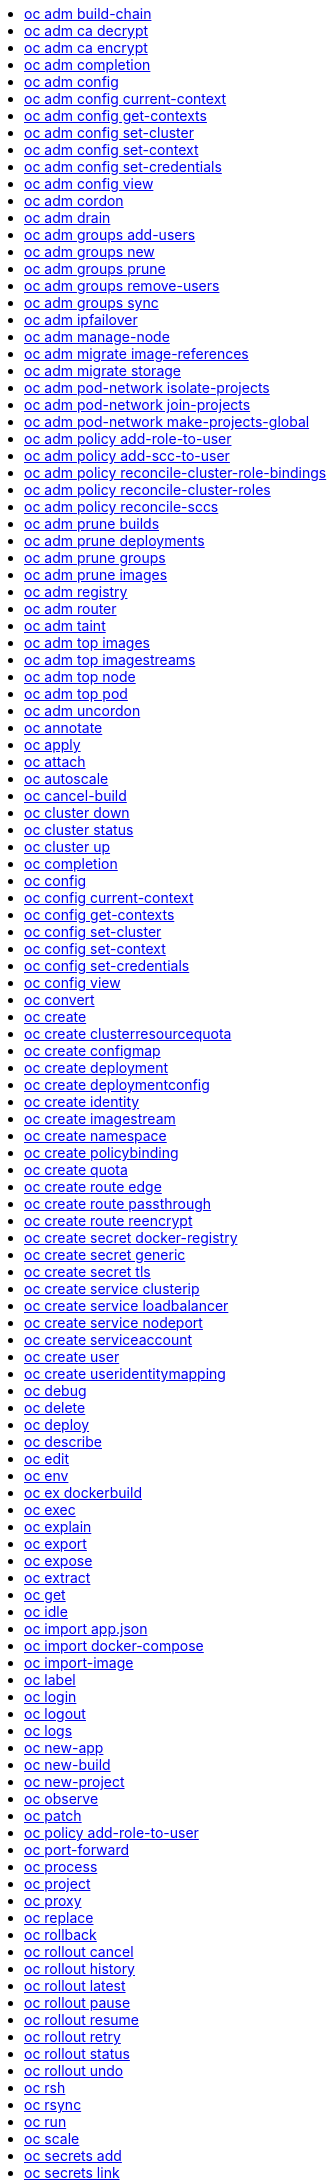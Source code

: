 :toc: macro
:toc-title:

toc::[]


== oc adm build-chain
Output the inputs and dependencies of your builds

====

[options="nowrap"]
----
  # Build the dependency tree for the 'latest' tag in <image-stream>
  oc adm build-chain <image-stream>
  
  # Build the dependency tree for 'v2' tag in dot format and visualize it via the dot utility
  oc adm build-chain <image-stream>:v2 -o dot | dot -T svg -o deps.svg
  
  # Build the dependency tree across all namespaces for the specified image stream tag found in 'test' namespace
  oc adm build-chain <image-stream> -n test --all
----
====


== oc adm ca decrypt
Decrypt data encrypted with "oc adm ca encrypt"

====

[options="nowrap"]
----
  # Decrypt an encrypted file to a cleartext file:
  oc adm ca decrypt --key=secret.key --in=secret.encrypted --out=secret.decrypted
  
  # Decrypt from stdin to stdout:
  oc adm ca decrypt --key=secret.key < secret2.encrypted > secret2.decrypted
----
====


== oc adm ca encrypt
Encrypt data with AES-256-CBC encryption

====

[options="nowrap"]
----
  # Encrypt the content of secret.txt with a generated key:
  oc adm ca encrypt --genkey=secret.key --in=secret.txt --out=secret.encrypted
  
  # Encrypt the content of secret2.txt with an existing key:
  oc adm ca encrypt --key=secret.key < secret2.txt > secret2.encrypted
----
====


== oc adm completion
Output shell completion code for the given shell (bash or zsh)

====

[options="nowrap"]
----
  # Generate the oc adm completion code for bash
  oc adm completion bash > bash_completion.sh
  source bash_completion.sh
  
  # The above example depends on the bash-completion framework.
  # It must be sourced before sourcing the openshift cli completion,
  # i.e. on the Mac:
  
  brew install bash-completion
  source $(brew --prefix)/etc/bash_completion
  oc adm completion bash > bash_completion.sh
  source bash_completion.sh
  
  # In zsh*, the following will load openshift cli zsh completion:
  source <(oc adm completion zsh)
  
  * zsh completions are only supported in versions of zsh >= 5.2
----
====


== oc adm config
Change configuration files for the client

====

[options="nowrap"]
----
  # Change the config context to use
  oc adm config use-context my-context
  
  # Set the value of a config preference
  oc adm config set preferences.some true
----
====


== oc adm config current-context
Displays the current-context

====

[options="nowrap"]
----
  # Display the current-context
  oc adm config current-context
----
====


== oc adm config get-contexts
Describe one or many contexts

====

[options="nowrap"]
----
  # List all the contexts in your kubeconfig file
  oc adm config get-contexts
  
  # Describe one context in your kubeconfig file.
  oc adm config get-contexts my-context
----
====


== oc adm config set-cluster
Sets a cluster entry in kubeconfig

====

[options="nowrap"]
----
  # Set only the server field on the e2e cluster entry without touching other values.
  oc adm config set-cluster e2e --server=https://1.2.3.4
  
  # Embed certificate authority data for the e2e cluster entry
  oc adm config set-cluster e2e --certificate-authority=~/.kube/e2e/kubernetes.ca.crt
  
  # Disable cert checking for the dev cluster entry
  oc adm config set-cluster e2e --insecure-skip-tls-verify=true
----
====


== oc adm config set-context
Sets a context entry in kubeconfig

====

[options="nowrap"]
----
  # Set the user field on the gce context entry without touching other values
  oc adm config set-context gce --user=cluster-admin
----
====


== oc adm config set-credentials
Sets a user entry in kubeconfig

====

[options="nowrap"]
----
  # Set only the "client-key" field on the "cluster-admin"
  # entry, without touching other values:
  oc adm config set-credentials cluster-admin --client-key=~/.kube/admin.key
  
  # Set basic auth for the "cluster-admin" entry
  oc adm config set-credentials cluster-admin --username=admin --password=uXFGweU9l35qcif
  
  # Embed client certificate data in the "cluster-admin" entry
  oc adm config set-credentials cluster-admin --client-certificate=~/.kube/admin.crt --embed-certs=true
  
  # Enable the Google Compute Platform auth provider for the "cluster-admin" entry
  oc adm config set-credentials cluster-admin --auth-provider=gcp
  
  # Enable the OpenID Connect auth provider for the "cluster-admin" entry with additional args
  oc adm config set-credentials cluster-admin --auth-provider=oidc --auth-provider-arg=client-id=foo --auth-provider-arg=client-secret=bar
  
  # Remove the "client-secret" config value for the OpenID Connect auth provider for the "cluster-admin" entry
  oc adm config set-credentials cluster-admin --auth-provider=oidc --auth-provider-arg=client-secret-
----
====


== oc adm config view
Display merged kubeconfig settings or a specified kubeconfig file

====

[options="nowrap"]
----
  # Show Merged kubeconfig settings.
  oc adm config view
  
  # Get the password for the e2e user
  oc adm config view -o jsonpath='{.users[?(@.name == "e2e")].user.password}'
----
====


== oc adm cordon
Mark node as unschedulable

====

[options="nowrap"]
----
  # Mark node "foo" as unschedulable.
  oc adm cordon foo
----
====


== oc adm drain
Drain node in preparation for maintenance

====

[options="nowrap"]
----
  # Drain node "foo", even if there are pods not managed by a ReplicationController, ReplicaSet, Job, or DaemonSet on it.
  $ oc adm drain foo --force
  
  # As above, but abort if there are pods not managed by a ReplicationController, ReplicaSet, Job, or DaemonSet, and use a grace period of 15 minutes.
  $ oc adm drain foo --grace-period=900
----
====


== oc adm groups add-users
Add users to a group

====

[options="nowrap"]
----
  # Add user1 and user2 to my-group
  oc adm groups add-users my-group user1 user2
----
====


== oc adm groups new
Create a new group

====

[options="nowrap"]
----
  # Add a group with no users
  oc adm groups new my-group
  
  # Add a group with two users
  oc adm groups new my-group user1 user2
  
  # Add a group with one user and shorter output
  oc adm groups new my-group user1 -o name
----
====


== oc adm groups prune
Prune OpenShift groups referencing missing records on an external provider.

====

[options="nowrap"]
----
  # Prune all orphaned groups
  oc adm groups prune --sync-config=/path/to/ldap-sync-config.yaml --confirm
  
  # Prune all orphaned groups except the ones from the blacklist file
  oc adm groups prune --blacklist=/path/to/blacklist.txt --sync-config=/path/to/ldap-sync-config.yaml --confirm
  
  # Prune all orphaned groups from a list of specific groups specified in a whitelist file
  oc adm groups prune --whitelist=/path/to/whitelist.txt --sync-config=/path/to/ldap-sync-config.yaml --confirm
  
  # Prune all orphaned groups from a list of specific groups specified in a whitelist
  oc adm groups prune groups/group_name groups/other_name --sync-config=/path/to/ldap-sync-config.yaml --confirm
----
====


== oc adm groups remove-users
Remove users from a group

====

[options="nowrap"]
----
  # Remove user1 and user2 from my-group
  oc adm groups remove-users my-group user1 user2
----
====


== oc adm groups sync
Sync OpenShift groups with records from an external provider.

====

[options="nowrap"]
----
  # Sync all groups from an LDAP server
  oc adm groups sync --sync-config=/path/to/ldap-sync-config.yaml --confirm
  
  # Sync all groups except the ones from the blacklist file from an LDAP server
  oc adm groups sync --blacklist=/path/to/blacklist.txt --sync-config=/path/to/ldap-sync-config.yaml --confirm
  
  # Sync specific groups specified in a whitelist file with an LDAP server
  oc adm groups sync --whitelist=/path/to/whitelist.txt --sync-config=/path/to/sync-config.yaml --confirm
  
  # Sync all OpenShift Groups that have been synced previously with an LDAP server
  oc adm groups sync --type=openshift --sync-config=/path/to/ldap-sync-config.yaml --confirm
  
  # Sync specific OpenShift Groups if they have been synced previously with an LDAP server
  oc adm groups sync groups/group1 groups/group2 groups/group3 --sync-config=/path/to/sync-config.yaml --confirm
----
====


== oc adm ipfailover
Install an IP failover group to a set of nodes

====

[options="nowrap"]
----
  # Check the default IP failover configuration ("ipfailover"):
  oc adm ipfailover
  
  # See what the IP failover configuration would look like if it is created:
  oc adm ipfailover -o json
  
  # Create an IP failover configuration if it does not already exist:
  oc adm ipfailover ipf --virtual-ips="10.1.1.1-4" --create
  
  # Create an IP failover configuration on a selection of nodes labeled
  # "router=us-west-ha" (on 4 nodes with 7 virtual IPs monitoring a service
  # listening on port 80, such as the router process).
  oc adm ipfailover ipfailover --selector="router=us-west-ha" --virtual-ips="1.2.3.4,10.1.1.100-104,5.6.7.8" --watch-port=80 --replicas=4 --create
  
  # Use a different IP failover config image and see the configuration:
  oc adm ipfailover ipf-alt --selector="hagroup=us-west-ha" --virtual-ips="1.2.3.4" -o yaml --images=myrepo/myipfailover:mytag
----
====


== oc adm manage-node
Manage nodes - list pods, evacuate, or mark ready

====

[options="nowrap"]
----
  # Block accepting any pods on given nodes
  oc adm manage-node <mynode> --schedulable=false
  
  # Mark selected nodes as schedulable
  oc adm manage-node --selector="<env=dev>" --schedulable=true
  
  # Migrate selected pods
  oc adm manage-node <mynode> --evacuate --pod-selector="<service=myapp>"
  
  # Migrate selected pods, use a grace period of 60 seconds
  oc adm manage-node <mynode> --evacuate --grace-period=60 --pod-selector="<service=myapp>"
  
  # Migrate selected pods not backed by replication controller
  oc adm manage-node <mynode> --evacuate --force --pod-selector="<service=myapp>"
  
  # Show pods that will be migrated
  oc adm manage-node <mynode> --evacuate --dry-run --pod-selector="<service=myapp>"
  
  # List all pods on given nodes
  oc adm manage-node <mynode1> <mynode2> --list-pods
----
====


== oc adm migrate image-references
Update embedded Docker image references

====

[options="nowrap"]
----
  # Perform a dry-run of migrating all "docker.io" references to "myregistry.com"
  oc adm migrate image-references docker.io/*=myregistry.com/*
  
  # To actually perform the migration, the confirm flag must be appended
  oc adm migrate image-references docker.io/*=myregistry.com/* --confirm
  
  # To see more details of what will be migrated, use the loglevel and output flags
  oc adm migrate image-references docker.io/*=myregistry.com/* --loglevel=2 -o yaml
  
  # Migrate from a service IP to an internal service DNS name
  oc adm migrate image-references 172.30.1.54/*=registry.openshift.svc.cluster.local/*
  
  # Migrate from a service IP to an internal service DNS name for all deployment configs and builds
  oc adm migrate image-references 172.30.1.54/*=registry.openshift.svc.cluster.local/* --include=buildconfigs,deploymentconfigs
----
====


== oc adm migrate storage
Update the stored version of API objects

====

[options="nowrap"]
----
  # Perform a dry-run of updating all objects
  oc adm migrate storage
  
  # To actually perform the update, the confirm flag must be appended
  oc adm migrate storage --confirm
  
  # Only migrate pods
  oc adm migrate storage --include=pods --confirm
  
  # Only pods that are in namespaces starting with "bar"
  oc adm migrate storage --include=pods --confirm --from-key=bar/ --to-key=bar/\xFF
----
====


== oc adm pod-network isolate-projects
Isolate project network

====

[options="nowrap"]
----
  # Provide isolation for project p1
  oc adm pod-network isolate-projects <p1>
  
  # Allow all projects with label name=top-secret to have their own isolated project network
  oc adm pod-network isolate-projects --selector='name=top-secret'
----
====


== oc adm pod-network join-projects
Join project network

====

[options="nowrap"]
----
  # Allow project p2 to use project p1 network
  oc adm pod-network join-projects --to=<p1> <p2>
  
  # Allow all projects with label name=top-secret to use project p1 network
  oc adm pod-network join-projects --to=<p1> --selector='name=top-secret'
----
====


== oc adm pod-network make-projects-global
Make project network global

====

[options="nowrap"]
----
  # Allow project p1 to access all pods in the cluster and vice versa
  oc adm pod-network make-projects-global <p1>
  
  # Allow all projects with label name=share to access all pods in the cluster and vice versa
  oc adm pod-network make-projects-global --selector='name=share'
----
====


== oc adm policy add-role-to-user
Add a role to users or serviceaccounts for the current project

====

[options="nowrap"]
----
  # Add the 'view' role to user1 for the current project
  oc adm policy add-role-to-user view user1
  
  # Add the 'edit' role to serviceaccount1 for the current project
  oc adm policy add-role-to-user edit -z serviceaccount1
----
====


== oc adm policy add-scc-to-user
Add users or serviceaccount to a security context constraint

====

[options="nowrap"]
----
  # Add the 'restricted' security context contraint to user1 and user2
  oc adm policy add-scc-to-user restricted user1 user2
  
  # Add the 'privileged' security context contraint to the service account serviceaccount1 in the current namespace
  oc adm policy add-scc-to-user privileged -z serviceaccount1
----
====


== oc adm policy reconcile-cluster-role-bindings
Update cluster role bindings to match the recommended bootstrap policy

====

[options="nowrap"]
----
  # Display the names of cluster role bindings that would be modified
  oc adm policy reconcile-cluster-role-bindings -o name
  
  # Display the cluster role bindings that would be modified, removing any extra subjects
  oc adm policy reconcile-cluster-role-bindings --additive-only=false
  
  # Update cluster role bindings that don't match the current defaults
  oc adm policy reconcile-cluster-role-bindings --confirm
  
  # Update cluster role bindings that don't match the current defaults, avoid adding roles to the system:authenticated group
  oc adm policy reconcile-cluster-role-bindings --confirm --exclude-groups=system:authenticated
  
  # Update cluster role bindings that don't match the current defaults, removing any extra subjects from the binding
  oc adm policy reconcile-cluster-role-bindings --confirm --additive-only=false
----
====


== oc adm policy reconcile-cluster-roles
Update cluster roles to match the recommended bootstrap policy

====

[options="nowrap"]
----
  # Display the names of cluster roles that would be modified
  oc adm policy reconcile-cluster-roles -o name
  
  # Add missing permissions to cluster roles that don't match the current defaults
  oc adm policy reconcile-cluster-roles --confirm
  
  # Add missing permissions and remove extra permissions from
  # cluster roles that don't match the current defaults
  oc adm policy reconcile-cluster-roles --additive-only=false --confirm
  
  # Display the union of the default and modified cluster roles
  oc adm policy reconcile-cluster-roles --additive-only
----
====


== oc adm policy reconcile-sccs
Replace cluster SCCs to match the recommended bootstrap policy

====

[options="nowrap"]
----
  # Display the cluster SCCs that would be modified
  oc adm policy reconcile-sccs
  
  # Update cluster SCCs that don't match the current defaults preserving additional grants
  # for users and group and keeping any priorities that are already set
  oc adm policy reconcile-sccs --confirm
  
  # Replace existing users, groups, and priorities that do not match defaults
  oc adm policy reconcile-sccs --additive-only=false --confirm
----
====


== oc adm prune builds
Remove old completed and failed builds

====

[options="nowrap"]
----
  # Dry run deleting older completed and failed builds and also including
  # all builds whose associated BuildConfig no longer exists
  oc adm prune builds --orphans
  
  # To actually perform the prune operation, the confirm flag must be appended
  oc adm prune builds --orphans --confirm
----
====


== oc adm prune deployments
Remove old completed and failed deployments

====

[options="nowrap"]
----
  # Dry run deleting all but the last complete deployment for every deployment config
  oc adm prune deployments --keep-complete=1
  
  # To actually perform the prune operation, the confirm flag must be appended
  oc adm prune deployments --keep-complete=1 --confirm
----
====


== oc adm prune groups
Prune OpenShift groups referencing missing records on an external provider.

====

[options="nowrap"]
----
  # Prune all orphaned groups
  oc adm prune groups --sync-config=/path/to/ldap-sync-config.yaml --confirm
  
  # Prune all orphaned groups except the ones from the blacklist file
  oc adm prune groups --blacklist=/path/to/blacklist.txt --sync-config=/path/to/ldap-sync-config.yaml --confirm
  
  # Prune all orphaned groups from a list of specific groups specified in a whitelist file
  oc adm prune groups --whitelist=/path/to/whitelist.txt --sync-config=/path/to/ldap-sync-config.yaml --confirm
  
  # Prune all orphaned groups from a list of specific groups specified in a whitelist
  oc adm prune groups groups/group_name groups/other_name --sync-config=/path/to/ldap-sync-config.yaml --confirm
----
====


== oc adm prune images
Remove unreferenced images

====

[options="nowrap"]
----
  # See, what the prune command would delete if only images more than an hour old and obsoleted
  # by 3 newer revisions under the same tag were considered.
  oc adm prune images --keep-tag-revisions=3 --keep-younger-than=60m
  
  # To actually perform the prune operation, the confirm flag must be appended
  oc adm prune images --keep-tag-revisions=3 --keep-younger-than=60m --confirm
  
  # See, what the prune command would delete if we're interested in removing images
  # exceeding currently set limit ranges ('openshift.io/Image')
  oc adm prune images --prune-over-size-limit
  
  # To actually perform the prune operation, the confirm flag must be appended
  oc adm prune images --prune-over-size-limit --confirm
----
====


== oc adm registry
Install the integrated Docker registry

====

[options="nowrap"]
----
  # Check if default Docker registry ("docker-registry") has been created
  oc adm registry --dry-run
  
  # See what the registry will look like if created
  oc adm registry -o yaml
  
  # Create a registry with two replicas if it does not exist
  oc adm registry --replicas=2
  
  # Use a different registry image
  oc adm registry --images=myrepo/docker-registry:mytag
  
  # Enforce quota and limits on images
  oc adm registry --enforce-quota
----
====


== oc adm router
Install a router

====

[options="nowrap"]
----
  # Check the default router ("router")
  oc adm router --dry-run
  
  # See what the router would look like if created
  oc adm router -o yaml
  
  # Create a router with two replicas if it does not exist
  oc adm router router-west --replicas=2
  
  # Use a different router image
  oc adm router region-west --images=myrepo/somerouter:mytag
  
  # Run the router with a hint to the underlying implementation to _not_ expose statistics.
  oc adm router router-west --stats-port=0
----
====


== oc adm taint
Update the taints on one or more nodes

====

[options="nowrap"]
----
  # Update node 'foo' with a taint with key 'dedicated' and value 'special-user' and effect 'NoSchedule'.
  # If a taint with that key and effect already exists, its value is replaced as specified.
  oc adm taint nodes foo dedicated=special-user:NoSchedule
  
  # Remove from node 'foo' the taint with key 'dedicated' and effect 'NoSchedule' if one exists.
  oc adm taint nodes foo dedicated:NoSchedule-
  
  # Remove from node 'foo' all the taints with key 'dedicated'
  oc adm taint nodes foo dedicated-
----
====


== oc adm top images
Show usage statistics for Images

====

[options="nowrap"]
----
  # Show usage statistics for Images
  oc adm top images
----
====


== oc adm top imagestreams
Show usage statistics for ImageStreams

====

[options="nowrap"]
----
  # Show usage statistics for ImageStreams
  oc adm top imagestreams
----
====


== oc adm top node
Display Resource (CPU/Memory/Storage) usage of nodes

====

[options="nowrap"]
----
  # Show metrics for all nodes
  kubectl top node
  
  # Show metrics for a given node
  kubectl top node NODE_NAME
----
====


== oc adm top pod
Display Resource (CPU/Memory/Storage) usage of pods

====

[options="nowrap"]
----
  # Show metrics for all pods in the default namespace
  kubectl top pod
  
  # Show metrics for all pods in the given namespace
  kubectl top pod --namespace=NAMESPACE
  
  # Show metrics for a given pod and its containers
  kubectl top pod POD_NAME --containers
  
  # Show metrics for the pods defined by label name=myLabel
  kubectl top pod -l name=myLabel
----
====


== oc adm uncordon
Mark node as schedulable

====

[options="nowrap"]
----
  # Mark node "foo" as schedulable.
  $ oc adm uncordon foo
----
====


== oc annotate
Update the annotations on a resource

====

[options="nowrap"]
----
  # Update pod 'foo' with the annotation 'description' and the value 'my frontend'.
  # If the same annotation is set multiple times, only the last value will be applied
  oc annotate pods foo description='my frontend'
  
  # Update pod 'foo' with the annotation 'description' and the value
  # 'my frontend running nginx', overwriting any existing value.
  oc annotate --overwrite pods foo description='my frontend running nginx'
  
  # Update all pods in the namespace
  oc annotate pods --all description='my frontend running nginx'
  
  # Update pod 'foo' only if the resource is unchanged from version 1.
  oc annotate pods foo description='my frontend running nginx' --resource-version=1
  
  # Update pod 'foo' by removing an annotation named 'description' if it exists.
  # Does not require the --overwrite flag.
  oc annotate pods foo description-
----
====


== oc apply
Apply a configuration to a resource by filename or stdin

====

[options="nowrap"]
----
  # Apply the configuration in pod.json to a pod.
  oc apply -f ./pod.json
  
  # Apply the JSON passed into stdin to a pod.
  cat pod.json | oc apply -f -
----
====


== oc attach
Attach to a running container

====

[options="nowrap"]
----
  # Get output from running pod 123456-7890, using the first container by default
  oc attach 123456-7890
  
  # Get output from ruby-container from pod 123456-7890
  oc attach 123456-7890 -c ruby-container
  
  # Switch to raw terminal mode, sends stdin to 'bash' in ruby-container from pod 123456-780
  # and sends stdout/stderr from 'bash' back to the client
  oc attach 123456-7890 -c ruby-container -i -t
----
====


== oc autoscale
Autoscale a deployment config, deployment, replication controller, or replica set

====

[options="nowrap"]
----
  # Auto scale a deployment config "foo", with the number of pods between 2 to
  # 10, target CPU utilization at a default value that server applies:
  oc autoscale dc/foo --min=2 --max=10
  
  # Auto scale a replication controller "foo", with the number of pods between
  # 1 to 5, target CPU utilization at 80%
  oc autoscale rc/foo --max=5 --cpu-percent=80
----
====


== oc cancel-build
Cancel running, pending, or new builds

====

[options="nowrap"]
----
  # Cancel the build with the given name
  oc cancel-build ruby-build-2
  
  # Cancel the named build and print the build logs
  oc cancel-build ruby-build-2 --dump-logs
  
  # Cancel the named build and create a new one with the same parameters
  oc cancel-build ruby-build-2 --restart
  
  # Cancel multiple builds
  oc cancel-build ruby-build-1 ruby-build-2 ruby-build-3
  
  # Cancel all builds created from 'ruby-build' build configuration that are in 'new' state
  oc cancel-build bc/ruby-build --state=new
----
====


== oc cluster down
Stop OpenShift on Docker

====

[options="nowrap"]
----
  # Stop local OpenShift cluster
  oc cluster down
  
  # Stop cluster running on Docker machine 'mymachine'
  oc cluster down --docker-machine=mymachine
----
====


== oc cluster status
Show OpenShift on Docker status

====

[options="nowrap"]
----
  # See status of local OpenShift cluster
  oc cluster status
  
  # See status of OpenShift cluster running on Docker machine 'mymachine'
  oc cluster status --docker-machine=mymachine
----
====


== oc cluster up
Start OpenShift on Docker with reasonable defaults

====

[options="nowrap"]
----
  # Start OpenShift on a new docker machine named 'openshift'
  oc cluster up --create-machine
  
  # Start OpenShift using a specific public host name
  oc cluster up --public-hostname=my.address.example.com
  
  # Start OpenShift and preserve data and config between restarts
  oc cluster up --host-data-dir=/mydata --use-existing-config
  
  # Use a different set of images
  oc cluster up --image="registry.example.com/origin" --version="v1.1"
----
====


== oc completion
Output shell completion code for the given shell (bash or zsh)

====

[options="nowrap"]
----
  # Generate the oc completion code for bash
  oc completion bash > bash_completion.sh
  source bash_completion.sh
  
  # The above example depends on the bash-completion framework.
  # It must be sourced before sourcing the openshift cli completion,
  # i.e. on the Mac:
  
  brew install bash-completion
  source $(brew --prefix)/etc/bash_completion
  oc completion bash > bash_completion.sh
  source bash_completion.sh
  
  # In zsh*, the following will load openshift cli zsh completion:
  source <(oc completion zsh)
  
  * zsh completions are only supported in versions of zsh >= 5.2
----
====


== oc config
Change configuration files for the client

====

[options="nowrap"]
----
  # Change the config context to use
  oc config use-context my-context
  
  # Set the value of a config preference
  oc config set preferences.some true
----
====


== oc config current-context
Displays the current-context

====

[options="nowrap"]
----
  # Display the current-context
  oc config current-context
----
====


== oc config get-contexts
Describe one or many contexts

====

[options="nowrap"]
----
  # List all the contexts in your kubeconfig file
  oc config get-contexts
  
  # Describe one context in your kubeconfig file.
  oc config get-contexts my-context
----
====


== oc config set-cluster
Sets a cluster entry in kubeconfig

====

[options="nowrap"]
----
  # Set only the server field on the e2e cluster entry without touching other values.
  oc config set-cluster e2e --server=https://1.2.3.4
  
  # Embed certificate authority data for the e2e cluster entry
  oc config set-cluster e2e --certificate-authority=~/.kube/e2e/kubernetes.ca.crt
  
  # Disable cert checking for the dev cluster entry
  oc config set-cluster e2e --insecure-skip-tls-verify=true
----
====


== oc config set-context
Sets a context entry in kubeconfig

====

[options="nowrap"]
----
  # Set the user field on the gce context entry without touching other values
  oc config set-context gce --user=cluster-admin
----
====


== oc config set-credentials
Sets a user entry in kubeconfig

====

[options="nowrap"]
----
  # Set only the "client-key" field on the "cluster-admin"
  # entry, without touching other values:
  oc config set-credentials cluster-admin --client-key=~/.kube/admin.key
  
  # Set basic auth for the "cluster-admin" entry
  oc config set-credentials cluster-admin --username=admin --password=uXFGweU9l35qcif
  
  # Embed client certificate data in the "cluster-admin" entry
  oc config set-credentials cluster-admin --client-certificate=~/.kube/admin.crt --embed-certs=true
  
  # Enable the Google Compute Platform auth provider for the "cluster-admin" entry
  oc config set-credentials cluster-admin --auth-provider=gcp
  
  # Enable the OpenID Connect auth provider for the "cluster-admin" entry with additional args
  oc config set-credentials cluster-admin --auth-provider=oidc --auth-provider-arg=client-id=foo --auth-provider-arg=client-secret=bar
  
  # Remove the "client-secret" config value for the OpenID Connect auth provider for the "cluster-admin" entry
  oc config set-credentials cluster-admin --auth-provider=oidc --auth-provider-arg=client-secret-
----
====


== oc config view
Display merged kubeconfig settings or a specified kubeconfig file

====

[options="nowrap"]
----
  # Show Merged kubeconfig settings.
  oc config view
  
  # Get the password for the e2e user
  oc config view -o jsonpath='{.users[?(@.name == "e2e")].user.password}'
----
====


== oc convert
Convert config files between different API versions

====

[options="nowrap"]
----
  # Convert 'pod.yaml' to latest version and print to stdout.
  oc convert -f pod.yaml
  
  # Convert the live state of the resource specified by 'pod.yaml' to the latest version
  # and print to stdout in json format.
  oc convert -f pod.yaml --local -o json
  
  # Convert all files under current directory to latest version and create them all.
  oc convert -f . | oc create -f -
----
====


== oc create
Create a resource by filename or stdin

====

[options="nowrap"]
----
  # Create a pod using the data in pod.json.
  oc create -f pod.json
  
  # Create a pod based on the JSON passed into stdin.
  cat pod.json | oc create -f -
----
====


== oc create clusterresourcequota
Create cluster resource quota resource.

====

[options="nowrap"]
----
  # Create a cluster resource quota limited to 10 pods
  oc create clusterresourcequota limit-bob --project-annotation-selector=openshift.io/requester=user-bob --hard=pods=10
----
====


== oc create configmap
Create a configmap from a local file, directory or literal value

====

[options="nowrap"]
----
  # Create a new configmap named my-config with keys for each file in folder bar
  oc create configmap my-config --from-file=path/to/bar
  
  # Create a new configmap named my-config with specified keys instead of names on disk
  oc create configmap my-config --from-file=key1=/path/to/bar/file1.txt --from-file=key2=/path/to/bar/file2.txt
  
  # Create a new configmap named my-config with key1=config1 and key2=config2
  oc create configmap my-config --from-literal=key1=config1 --from-literal=key2=config2
----
====


== oc create deployment
Create a deployment with the specified name.

====

[options="nowrap"]
----
  # Create a new deployment named my-dep that runs the busybox image.
  oc create deployment my-dep --image=busybox
----
====


== oc create deploymentconfig
Create deployment config with default options that uses a given image.

====

[options="nowrap"]
----
  # Create an nginx deployment config named my-nginx
  oc create deploymentconfig my-nginx --image=nginx
----
====


== oc create identity
Manually create an identity (only needed if automatic creation is disabled).

====

[options="nowrap"]
----
  # Create an identity with identity provider "acme_ldap" and the identity provider username "adamjones"
  oc create identity acme_ldap:adamjones
----
====


== oc create imagestream
Create a new empty image stream.

====

[options="nowrap"]
----
  # Create a new image stream
  oc create imagestream mysql
----
====


== oc create namespace
Create a namespace with the specified name

====

[options="nowrap"]
----
  # Create a new namespace named my-namespace
  oc create namespace my-namespace
----
====


== oc create policybinding
Create a policy binding that references the policy in the targeted namespace.

====

[options="nowrap"]
----
  # Create a policy binding in namespace "foo" that references the policy in namespace "bar"
  oc create policybinding bar -n foo
----
====


== oc create quota
Create a quota with the specified name.

====

[options="nowrap"]
----
  // Create a new resourcequota named my-quota
  $ oc create quota my-quota --hard=cpu=1,memory=1G,pods=2,services=3,replicationcontrollers=2,resourcequotas=1,secrets=5,persistentvolumeclaims=10
  
  // Create a new resourcequota named best-effort
  $ oc create quota best-effort --hard=pods=100 --scopes=BestEffort
----
====


== oc create route edge
Create a route that uses edge TLS termination

====

[options="nowrap"]
----
  # Create an edge route named "my-route" that exposes frontend service.
  oc create route edge my-route --service=frontend
  
  # Create an edge route that exposes the frontend service and specify a path.
  # If the route name is omitted, the service name will be re-used.
  oc create route edge --service=frontend --path /assets
----
====


== oc create route passthrough
Create a route that uses passthrough TLS termination

====

[options="nowrap"]
----
  # Create a passthrough route named "my-route" that exposes the frontend service.
  oc create route passthrough my-route --service=frontend
  
  # Create a passthrough route that exposes the frontend service and specify
  # a hostname. If the route name is omitted, the service name will be re-used.
  oc create route passthrough --service=frontend --hostname=www.example.com
----
====


== oc create route reencrypt
Create a route that uses reencrypt TLS termination

====

[options="nowrap"]
----
  # Create a route named "my-route" that exposes the frontend service.
  oc create route reencrypt my-route --service=frontend --dest-ca-cert cert.cert
  
  # Create a reencrypt route that exposes the frontend service and re-use
  # the service name as the route name.
  oc create route reencrypt --service=frontend --dest-ca-cert cert.cert
----
====


== oc create secret docker-registry
Create a secret for use with a Docker registry

====

[options="nowrap"]
----
  # If you don't already have a .dockercfg file, you can create a dockercfg secret directly by using:
  oc create secret docker-registry my-secret --docker-server=DOCKER_REGISTRY_SERVER --docker-username=DOCKER_USER --docker-password=DOCKER_PASSWORD --docker-email=DOCKER_EMAIL
----
====


== oc create secret generic
Create a secret from a local file, directory or literal value

====

[options="nowrap"]
----
  # Create a new secret named my-secret with keys for each file in folder bar
  oc create secret generic my-secret --from-file=path/to/bar
  
  # Create a new secret named my-secret with specified keys instead of names on disk
  oc create secret generic my-secret --from-file=ssh-privatekey=~/.ssh/id_rsa --from-file=ssh-publickey=~/.ssh/id_rsa.pub
  
  # Create a new secret named my-secret with key1=supersecret and key2=topsecret
  oc create secret generic my-secret --from-literal=key1=supersecret --from-literal=key2=topsecret
----
====


== oc create secret tls
Create a TLS secret

====

[options="nowrap"]
----
  # Create a new TLS secret named tls-secret with the given key pair:
  oc create secret tls tls-secret --cert=path/to/tls.cert --key=path/to/tls.key
----
====


== oc create service clusterip
Create a clusterIP service.

====

[options="nowrap"]
----
  # Create a new clusterIP service named my-cs
  oc create service clusterip my-cs --tcp=5678:8080
  
  # Create a new clusterIP service named my-cs (in headless mode)
  oc create service clusterip my-cs --clusterip="None"
----
====


== oc create service loadbalancer
Create a LoadBalancer service.

====

[options="nowrap"]
----
  # Create a new nodeport service named my-lbs
  oc create service loadbalancer my-lbs --tcp=5678:8080
----
====


== oc create service nodeport
Create a NodePort service.

====

[options="nowrap"]
----
  # Create a new nodeport service named my-ns
  oc create service nodeport my-ns --tcp=5678:8080
----
====


== oc create serviceaccount
Create a service account with the specified name

====

[options="nowrap"]
----
  # Create a new service account named my-service-account
  $ oc create serviceaccount my-service-account
----
====


== oc create user
Manually create a user (only needed if automatic creation is disabled).

====

[options="nowrap"]
----
  # Create a user with the username "ajones" and the display name "Adam Jones"
  oc create user ajones --full-name="Adam Jones"
----
====


== oc create useridentitymapping
Manually map an identity to a user.

====

[options="nowrap"]
----
  # Map the identity "acme_ldap:adamjones" to the user "ajones"
  oc create useridentitymapping acme_ldap:adamjones ajones
----
====


== oc debug
Launch a new instance of a pod for debugging

====

[options="nowrap"]
----
  # Debug a currently running deployment
  oc debug dc/test
  
  # Test running a deployment as a non-root user
  oc debug dc/test --as-user=1000000
  
  # Debug a specific failing container by running the env command in the 'second' container
  oc debug dc/test -c second -- /bin/env
  
  # See the pod that would be created to debug
  oc debug dc/test -o yaml
----
====


== oc delete
Delete one or more resources

====

[options="nowrap"]
----
  # Delete a pod using the type and ID specified in pod.json.
  oc delete -f pod.json
  
  # Delete a pod based on the type and ID in the JSON passed into stdin.
  cat pod.json | oc delete -f -
  
  # Delete pods and services with label name=myLabel.
  oc delete pods,services -l name=myLabel
  
  # Delete a pod with name node-1-vsjnm.
  oc delete pod node-1-vsjnm
  
  # Delete all resources associated with a running app, includes
  # buildconfig,deploymentconfig,service,imagestream,route and pod,
  # where 'appName' is listed in 'Labels' of 'oc describe [resource] [resource name]' output.
  oc delete all -l app=appName
  
  # Delete all pods
  oc delete pods --all
----
====


== oc deploy
View, start, cancel, or retry a deployment

====

[options="nowrap"]
----
  # Display the latest deployment for the 'database' deployment config
  oc deploy database
  
  # Start a new deployment based on the 'database'
  oc deploy database --latest
  
  # Start a new deployment and follow its log
  oc deploy database --latest --follow
  
  # Retry the latest failed deployment based on 'frontend'
  # The deployer pod and any hook pods are deleted for the latest failed deployment
  oc deploy frontend --retry
  
  # Cancel the in-progress deployment based on 'frontend'
  oc deploy frontend --cancel
----
====


== oc describe
Show details of a specific resource or group of resources

====

[options="nowrap"]
----
  # Provide details about the ruby-22-centos7 image repository
  oc describe imageRepository ruby-22-centos7
  
  # Provide details about the ruby-sample-build build configuration
  oc describe bc ruby-sample-build
----
====


== oc edit
Edit a resource on the server

====

[options="nowrap"]
----
  # Edit the service named 'docker-registry':
  oc edit svc/docker-registry
  
  # Edit the DeploymentConfig named 'my-deployment':
  oc edit dc/my-deployment
  
  # Use an alternative editor
  OC_EDITOR="nano" oc edit dc/my-deployment
  
  # Edit the service 'docker-registry' in JSON using the v1 API format:
  oc edit svc/docker-registry --output-version=v1 -o json
----
====


== oc env
DEPRECATED: set env

====

[options="nowrap"]
----
  # Update deployment 'registry' with a new environment variable
  oc env dc/registry STORAGE_DIR=/local
  
  # List the environment variables defined on a build config 'sample-build'
  oc env bc/sample-build --list
  
  # List the environment variables defined on all pods
  oc env pods --all --list
  
  # Output modified build config in YAML, and does not alter the object on the server
  oc env bc/sample-build STORAGE_DIR=/data -o yaml
  
  # Update all containers in all replication controllers in the project to have ENV=prod
  oc env rc --all ENV=prod
  
  # Import environment from a secret
  oc env --from=secret/mysecret dc/myapp
  
  # Import environment from a config map with a prefix
  oc env --from=configmap/myconfigmap --prefix=MYSQL_ dc/myapp
  
  # Remove the environment variable ENV from container 'c1' in all deployment configs
  oc env dc --all --containers="c1" ENV-
  
  # Remove the environment variable ENV from a deployment config definition on disk and
  # update the deployment config on the server
  oc env -f dc.json ENV-
  
  # Set some of the local shell environment into a deployment config on the server
  env | grep RAILS_ | oc env -e - dc/registry
----
====


== oc ex dockerbuild
Perform a direct Docker build

====

[options="nowrap"]
----
  # Build the current directory into a single layer and tag
  oc ex dockerbuild . myimage:latest
  
  # Mount a client secret into the build at a certain path
  oc ex dockerbuild . myimage:latest --mount ~/mysecret.pem:/etc/pki/secret/mysecret.pem
----
====


== oc exec
Execute a command in a container

====

[options="nowrap"]
----
  # Get output from running 'date' in ruby-container from pod 'mypod'
  oc exec mypod -c ruby-container date
  
  # Switch to raw terminal mode, sends stdin to 'bash' in ruby-container from pod 'mypod' and sends stdout/stderr from 'bash' back to the client
  oc exec mypod -c ruby-container -i -t -- bash -il
----
====


== oc explain
Documentation of resources

====

[options="nowrap"]
----
  # Get the documentation of the resource and its fields
  oc explain pods
  
  # Get the documentation of a specific field of a resource
  oc explain pods.spec.containers
----
====


== oc export
Export resources so they can be used elsewhere

====

[options="nowrap"]
----
  # export the services and deployment configurations labeled name=test
  oc export svc,dc -l name=test
  
  # export all services to a template
  oc export service --as-template=test
  
  # export to JSON
  oc export service -o json
----
====


== oc expose
Expose a replicated application as a service or route

====

[options="nowrap"]
----
  # Create a route based on service nginx. The new route will re-use nginx's labels
  oc expose service nginx
  
  # Create a route and specify your own label and route name
  oc expose service nginx -l name=myroute --name=fromdowntown
  
  # Create a route and specify a hostname
  oc expose service nginx --hostname=www.example.com
  
  # Expose a deployment configuration as a service and use the specified port
  oc expose dc ruby-hello-world --port=8080
  
  # Expose a service as a route in the specified path
  oc expose service nginx --path=/nginx
----
====


== oc extract
Extract secrets or config maps to disk

====

[options="nowrap"]
----
  # extract the secret "test" to the current directory
  oc extract secret/test
  
  # extract the config map "nginx" to the /tmp directory
  oc extract configmap/nginx --to=/tmp
  
  # extract only the key "nginx.conf" from config map "nginx" to the /tmp directory
  oc extract configmap/nginx --to=/tmp --keys=nginx.conf
----
====


== oc get
Display one or many resources

====

[options="nowrap"]
----
  # List all pods in ps output format.
  oc get pods
  
  # List a single replication controller with specified ID in ps output format.
  oc get rc redis
  
  # List all pods and show more details about them.
  oc get -o wide pods
  
  # List a single pod in JSON output format.
  oc get -o json pod redis-pod
  
  # Return only the status value of the specified pod.
  oc get -o template pod redis-pod --template={{.currentState.status}}
----
====


== oc idle
Idle scalable resources

====

[options="nowrap"]
----
  # Idle the scalable controllers associated with the services listed in to-idle.txt
  $ oc idle --resource-names-file to-idle.txt
----
====


== oc import app.json
Import an app.json definition into OpenShift (experimental)

====

[options="nowrap"]
----
  # Import a directory containing an app.json file
  $ oc import app.json -f .
  
  # Turn an app.json file into a template
  $ oc import app.json -f ./app.json -o yaml --as-template
----
====


== oc import docker-compose
Import a docker-compose.yml project into OpenShift (experimental)

====

[options="nowrap"]
----
  # Import a docker-compose.yml file into OpenShift
  oc import docker-compose -f ./docker-compose.yml
  
  # Turn a docker-compose.yml file into a template
  oc import docker-compose -f ./docker-compose.yml -o yaml --as-template
----
====


== oc import-image
Imports images from a Docker registry

====

[options="nowrap"]
----
  oc import-image mystream
----
====


== oc label
Update the labels on a resource

====

[options="nowrap"]
----
  # Update pod 'foo' with the label 'unhealthy' and the value 'true'.
  oc label pods foo unhealthy=true
  
  # Update pod 'foo' with the label 'status' and the value 'unhealthy', overwriting any existing value.
  oc label --overwrite pods foo status=unhealthy
  
  # Update all pods in the namespace
  oc label pods --all status=unhealthy
  
  # Update pod 'foo' only if the resource is unchanged from version 1.
  oc label pods foo status=unhealthy --resource-version=1
  
  # Update pod 'foo' by removing a label named 'bar' if it exists.
  # Does not require the --overwrite flag.
  oc label pods foo bar-
----
====


== oc login
Log in to a server

====

[options="nowrap"]
----
  # Log in interactively
  oc login
  
  # Log in to the given server with the given certificate authority file
  oc login localhost:8443 --certificate-authority=/path/to/cert.crt
  
  # Log in to the given server with the given credentials (will not prompt interactively)
  oc login localhost:8443 --username=myuser --password=mypass
----
====


== oc logout
End the current server session

====

[options="nowrap"]
----
  # Logout
  oc logout
----
====


== oc logs
Print the logs for a resource

====

[options="nowrap"]
----
  # Start streaming the logs of the most recent build of the openldap build config.
  oc logs -f bc/openldap
  
  # Start streaming the logs of the latest deployment of the mysql deployment config.
  oc logs -f dc/mysql
  
  # Get the logs of the first deployment for the mysql deployment config. Note that logs
  # from older deployments may not exist either because the deployment was successful
  # or due to deployment pruning or manual deletion of the deployment.
  oc logs --version=1 dc/mysql
  
  # Return a snapshot of ruby-container logs from pod backend.
  oc logs backend -c ruby-container
  
  # Start streaming of ruby-container logs from pod backend.
  oc logs -f pod/backend -c ruby-container
----
====


== oc new-app
Create a new application

====

[options="nowrap"]
----
  # List all local templates and image streams that can be used to create an app
  oc new-app --list
  
  # Create an application based on the source code in the current git repository (with a public remote)
  # and a Docker image
  oc new-app . --docker-image=repo/langimage
  
  # Create a Ruby application based on the provided [image]~[source code] combination
  oc new-app centos/ruby-22-centos7~https://github.com/openshift/ruby-ex.git
  
  # Use the public Docker Hub MySQL image to create an app. Generated artifacts will be labeled with db=mysql
  oc new-app mysql MYSQL_USER=user MYSQL_PASSWORD=pass MYSQL_DATABASE=testdb -l db=mysql
  
  # Use a MySQL image in a private registry to create an app and override application artifacts' names
  oc new-app --docker-image=myregistry.com/mycompany/mysql --name=private
  
  # Create an application from a remote repository using its beta4 branch
  oc new-app https://github.com/openshift/ruby-hello-world#beta4
  
  # Create an application based on a stored template, explicitly setting a parameter value
  oc new-app --template=ruby-helloworld-sample --param=MYSQL_USER=admin
  
  # Create an application from a remote repository and specify a context directory
  oc new-app https://github.com/youruser/yourgitrepo --context-dir=src/build
  
  # Create an application based on a template file, explicitly setting a parameter value
  oc new-app --file=./example/myapp/template.json --param=MYSQL_USER=admin
  
  # Search all templates, image streams, and Docker images for the ones that match "ruby"
  oc new-app --search ruby
  
  # Search for "ruby", but only in stored templates (--template, --image-stream and --docker-image
  # can be used to filter search results)
  oc new-app --search --template=ruby
  
  # Search for "ruby" in stored templates and print the output as an YAML
  oc new-app --search --template=ruby --output=yaml
----
====


== oc new-build
Create a new build configuration

====

[options="nowrap"]
----
  # Create a build config based on the source code in the current git repository (with a public
  # remote) and a Docker image
  oc new-build . --docker-image=repo/langimage
  
  # Create a NodeJS build config based on the provided [image]~[source code] combination
  oc new-build openshift/nodejs-010-centos7~https://github.com/openshift/nodejs-ex.git
  
  # Create a build config from a remote repository using its beta2 branch
  oc new-build https://github.com/openshift/ruby-hello-world#beta2
  
  # Create a build config using a Dockerfile specified as an argument
  oc new-build -D $'FROM centos:7\nRUN yum install -y httpd'
  
  # Create a build config from a remote repository and add custom environment variables
  oc new-build https://github.com/openshift/ruby-hello-world RACK_ENV=development
  
  # Create a build config from a remote repository and inject the npmrc into a build
  oc new-build https://github.com/openshift/ruby-hello-world --build-secret npmrc:.npmrc
  
  # Create a build config that gets its input from a remote repository and another Docker image
  oc new-build https://github.com/openshift/ruby-hello-world --source-image=openshift/jenkins-1-centos7 --source-image-path=/var/lib/jenkins:tmp
----
====


== oc new-project
Request a new project

====

[options="nowrap"]
----
  # Create a new project with minimal information
  oc new-project web-team-dev
  
  # Create a new project with a display name and description
  oc new-project web-team-dev --display-name="Web Team Development" --description="Development project for the web team."
----
====


== oc observe
Observe changes to resources and react to them (experimental)

====

[options="nowrap"]
----
  # Observe changes to services
  oc observe services
  
  # Observe changes to services, including the clusterIP and invoke a script for each
  oc observe services -a '{ .spec.clusterIP }' -- register_dns.sh
----
====


== oc patch
Update field(s) of a resource using strategic merge patch

====

[options="nowrap"]
----
  # Partially update a node using strategic merge patch
  oc patch node k8s-node-1 -p '{"spec":{"unschedulable":true}}'
----
====


== oc policy add-role-to-user
Add a role to users or serviceaccounts for the current project

====

[options="nowrap"]
----
  # Add the 'view' role to user1 for the current project
  oc policy add-role-to-user view user1
  
  # Add the 'edit' role to serviceaccount1 for the current project
  oc policy add-role-to-user edit -z serviceaccount1
----
====


== oc port-forward
Forward one or more local ports to a pod

====

[options="nowrap"]
----
  # Listens on ports 5000 and 6000 locally, forwarding data to/from ports 5000 and 6000 in the pod
  oc port-forward mypod 5000 6000
  
  # Listens on port 8888 locally, forwarding to 5000 in the pod
  oc port-forward mypod 8888:5000
  
  # Listens on a random port locally, forwarding to 5000 in the pod
  oc port-forward mypod :5000
  
  # Listens on a random port locally, forwarding to 5000 in the pod
  oc port-forward mypod 0:5000
----
====


== oc process
Process a template into list of resources

====

[options="nowrap"]
----
  # Convert template.json file into resource list and pass to create
  oc process -f template.json | oc create -f -
  
  # Process template while passing a user-defined label
  oc process -f template.json -l name=mytemplate
  
  # Convert stored template into resource list
  oc process foo
  
  # Convert stored template into resource list by setting/overriding parameter values
  oc process foo PARM1=VALUE1 PARM2=VALUE2
  
  # Convert template stored in different namespace into a resource list
  oc process openshift//foo
  
  # Convert template.json into resource list
  cat template.json | oc process -f -
----
====


== oc project
Switch to another project

====

[options="nowrap"]
----
  # Switch to 'myapp' project
  oc project myapp
  
  # Display the project currently in use
  oc project
----
====


== oc proxy
Run a proxy to the Kubernetes API server

====

[options="nowrap"]
----
  # Run a proxy to the api server on port 8011, serving static content from ./local/www/
  oc proxy --port=8011 --www=./local/www/
  
  # Run a proxy to the api server on an arbitrary local port.
  # The chosen port for the server will be output to stdout.
  oc proxy --port=0
  
  # Run a proxy to the api server, changing the api prefix to my-api
  # This makes e.g. the pods api available at localhost:8011/my-api/api/v1/pods/
  oc proxy --api-prefix=/my-api
----
====


== oc replace
Replace a resource by filename or stdin

====

[options="nowrap"]
----
  # Replace a pod using the data in pod.json.
  oc replace -f pod.json
  
  # Replace a pod based on the JSON passed into stdin.
  cat pod.json | oc replace -f -
  
  # Force replace, delete and then re-create the resource
  oc replace --force -f pod.json
----
====


== oc rollback
Revert part of an application back to a previous deployment

====

[options="nowrap"]
----
  # Perform a rollback to the last successfully completed deployment for a deploymentconfig
  oc rollback frontend
  
  # See what a rollback to version 3 will look like, but don't perform the rollback
  oc rollback frontend --to-version=3 --dry-run
  
  # Perform a rollback to a specific deployment
  oc rollback frontend-2
  
  # Perform the rollback manually by piping the JSON of the new config back to oc
  oc rollback frontend -o json | oc replace dc/frontend -f -
----
====


== oc rollout cancel
cancel the in-progress deployment

====

[options="nowrap"]
----
  # Cancel the in-progress deployment based on 'nginx'
  oc rollout cancel dc/nginx
----
====


== oc rollout history
View rollout history

====

[options="nowrap"]
----
  # View the rollout history of a deployment
  oc rollout history dc/nginx
  
  # View the details of deployment revision 3
  oc rollout history dc/nginx --revision=3
----
====


== oc rollout latest
Start a new rollout for a deployment config with the latest state from its triggers

====

[options="nowrap"]
----
  # Start a new rollout based on the latest images defined in the image change triggers.
  oc rollout latest dc/nginx
----
====


== oc rollout pause
Mark the provided resource as paused

====

[options="nowrap"]
----
  # Mark the nginx deployment as paused. Any current state of
  # the deployment will continue its function, new updates to the deployment will not
  # have an effect as long as the deployment is paused.
  oc rollout pause dc/nginx
----
====


== oc rollout resume
Resume a paused resource

====

[options="nowrap"]
----
  # Resume an already paused deployment
  oc rollout resume dc/nginx
----
====


== oc rollout retry
Retry the latest failed rollout

====

[options="nowrap"]
----
  # Retry the latest failed deployment based on 'frontend'
  # The deployer pod and any hook pods are deleted for the latest failed deployment
  oc rollout retry dc/frontend
----
====


== oc rollout status
Watch rollout status until it's done

====

[options="nowrap"]
----
  # Watch the status of the latest rollout
  oc rollout status dc/nginx
----
====


== oc rollout undo
Undo a previous rollout

====

[options="nowrap"]
----
  # Rollback to the previous deployment
  oc rollout undo dc/nginx
  
  # Rollback to deployment revision 3. The replication controller for that version must exist.
  oc rollout undo dc/nginx --to-revision=3
----
====


== oc rsh
Start a shell session in a pod

====

[options="nowrap"]
----
  # Open a shell session on the first container in pod 'foo'
  oc rsh foo
  
  # Run the command 'cat /etc/resolv.conf' inside pod 'foo'
  oc rsh foo cat /etc/resolv.conf
  
  # See the configuration of your internal registry
  oc rsh dc/docker-registry cat config.yml
  
  # Open a shell session on the container named 'index' inside a pod of your job
  # oc rsh -c index job/sheduled
----
====


== oc rsync
Copy files between local filesystem and a pod

====

[options="nowrap"]
----
  # Synchronize a local directory with a pod directory
  oc rsync ./local/dir/ POD:/remote/dir
  
  # Synchronize a pod directory with a local directory
  oc rsync POD:/remote/dir/ ./local/dir
----
====


== oc run
Run a particular image on the cluster

====

[options="nowrap"]
----
  # Starts a single instance of nginx.
  oc run nginx --image=nginx
  
  # Starts a replicated instance of nginx.
  oc run nginx --image=nginx --replicas=5
  
  # Dry run. Print the corresponding API objects without creating them.
  oc run nginx --image=nginx --dry-run
  
  # Start a single instance of nginx, but overload the spec of the replication
  # controller with a partial set of values parsed from JSON.
  oc run nginx --image=nginx --overrides='{ "apiVersion": "v1", "spec": { ... } }'
  
  # Start a single instance of nginx and keep it in the foreground, don't restart it if it exits.
  oc run -i --tty nginx --image=nginx --restart=Never
  
  # Start the nginx container using the default command, but use custom
  # arguments (arg1 .. argN) for that command.
  oc run nginx --image=nginx -- <arg1> <arg2> ... <argN>
  
  # Start the nginx container using a different command and custom arguments
  oc run nginx --image=nginx --command -- <cmd> <arg1> ... <argN>
----
====


== oc scale
Change the number of pods in a deployment

====

[options="nowrap"]
----
  # Scale replication controller named 'foo' to 3.
  oc scale --replicas=3 replicationcontrollers foo
  
  # If the replication controller named foo's current size is 2, scale foo to 3.
  oc scale --current-replicas=2 --replicas=3 replicationcontrollers foo
  
  # Scale the latest deployment of 'bar'. In case of no deployment, bar's template
  # will be scaled instead.
  oc scale --replicas=10 dc bar
----
====


== oc secrets add
DEPRECATED: secrets link

====

[options="nowrap"]
----
  # Add an image pull secret to a service account to automatically use it for pulling pod images:
  oc serviceaccount-name pull-secret --for=pull
  
  # Add an image pull secret to a service account to automatically use it for both pulling and pushing build images:
  oc builder builder-image-secret --for=pull,mount
  
  # If the cluster's serviceAccountConfig is operating with limitSecretReferences: True, secrets must be added to the pod's service account whitelist in order to be available to the pod:
  oc pod-sa pod-secret
----
====


== oc secrets link
Link secrets to a ServiceAccount

====

[options="nowrap"]
----
  # Add an image pull secret to a service account to automatically use it for pulling pod images:
  oc secrets link serviceaccount-name pull-secret --for=pull
  
  # Add an image pull secret to a service account to automatically use it for both pulling and pushing build images:
  oc secrets link builder builder-image-secret --for=pull,mount
  
  # If the cluster's serviceAccountConfig is operating with limitSecretReferences: True, secrets must be added to the pod's service account whitelist in order to be available to the pod:
  oc secrets link pod-sa pod-secret
----
====


== oc secrets new
Create a new secret based on a key file or on files within a directory

====

[options="nowrap"]
----
  # Create a new secret named my-secret with a key named ssh-privatekey
  oc secrets new my-secret ~/.ssh/ssh-privatekey
  
  # Create a new secret named my-secret with keys named ssh-privatekey and ssh-publickey instead of the names of the keys on disk
  oc secrets new my-secret ssh-privatekey=~/.ssh/id_rsa ssh-publickey=~/.ssh/id_rsa.pub
  
  # Create a new secret named my-secret with keys for each file in the folder "bar"
  oc secrets new my-secret path/to/bar
  
  # Create a new .dockercfg secret named my-secret
  oc secrets new my-secret path/to/.dockercfg
  
  # Create a new .docker/config.json secret named my-secret
  oc secrets new my-secret .dockerconfigjson=path/to/.docker/config.json
----
====


== oc secrets new-basicauth
Create a new secret for basic authentication

====

[options="nowrap"]
----
  # If your basic authentication method requires only username and password or token, add it by using:
  oc secrets new-basicauth SECRET --username=USERNAME --password=PASSWORD
  
  # If your basic authentication method requires also CA certificate, add it by using:
  oc secrets new-basicauth SECRET --username=USERNAME --password=PASSWORD --ca-cert=FILENAME
  
  # If you do already have a .gitconfig file needed for authentication, you can create a gitconfig secret by using:
  oc secrets new SECRET path/to/.gitconfig
----
====


== oc secrets new-dockercfg
Create a new dockercfg secret

====

[options="nowrap"]
----
  # Create a new .dockercfg secret:
  oc secrets new-dockercfg SECRET --docker-server=DOCKER_REGISTRY_SERVER --docker-username=DOCKER_USER --docker-password=DOCKER_PASSWORD --docker-email=DOCKER_EMAIL
  
  # Create a new .dockercfg secret from an existing file:
  oc secrets new SECRET path/to/.dockercfg
  
  # Create a new .docker/config.json secret from an existing file:
  oc secrets new SECRET .dockerconfigjson=path/to/.docker/config.json
  
  # To add new secret to 'imagePullSecrets' for the node, or 'secrets' for builds, use:
  oc edit SERVICE_ACCOUNT
----
====


== oc secrets new-sshauth
Create a new secret for SSH authentication

====

[options="nowrap"]
----
  # If your SSH authentication method requires only private SSH key, add it by using:
  oc secrets new-sshauth SECRET --ssh-privatekey=FILENAME
  
  # If your SSH authentication method requires also CA certificate, add it by using:
  oc secrets new-sshauth SECRET --ssh-privatekey=FILENAME --ca-cert=FILENAME
  
  # If you do already have a .gitconfig file needed for authentication, you can create a gitconfig secret by using:
  oc secrets new SECRET path/to/.gitconfig
----
====


== oc secrets unlink
Detach secrets from a ServiceAccount

====

[options="nowrap"]
----
  # Unlink a secret currently associated with a service account:
  oc secrets unlink serviceaccount-name secret-name another-secret-name ...
----
====


== oc serviceaccounts create-kubeconfig
Generate a kubeconfig file for a service account

====

[options="nowrap"]
----
  # Create a kubeconfig file for service account 'default'
  oc serviceaccounts create-kubeconfig 'default' > default.kubeconfig
----
====


== oc serviceaccounts get-token
Get a token assigned to a service account.

====

[options="nowrap"]
----
  # Get the service account token from service account 'default'
  oc serviceaccounts get-token 'default'
----
====


== oc serviceaccounts new-token
Generate a new token for a service account.

====

[options="nowrap"]
----
  # Generate a new token for service account 'default'
  oc serviceaccounts new-token 'default'
  
  # Generate a new token for service account 'default' and apply
  # labels 'foo' and 'bar' to the new token for identification
  # oc serviceaccounts new-token 'default' --labels foo=foo-value,bar=bar-value
----
====


== oc set build-hook
Update a build hook on a build config

====

[options="nowrap"]
----
  # Clear post-commit hook on a build config
  oc set build-hook bc/mybuild --post-commit --remove
  
  # Set the post-commit hook to execute a test suite using a new entrypoint
  oc set build-hook bc/mybuild --post-commit --command -- /bin/bash -c /var/lib/test-image.sh
  
  # Set the post-commit hook to execute a shell script
  oc set build-hook bc/mybuild --post-commit --script="/var/lib/test-image.sh param1 param2 && /var/lib/done.sh"
  
  # Set the post-commit hook as a set of arguments to the default image entrypoint
  oc set build-hook bc/mybuild --post-commit  -- arg1 arg2
----
====


== oc set build-secret
Update a build secret on a build config

====

[options="nowrap"]
----
  # Clear push secret on a build config
  oc set build-secret --push --remove bc/mybuild
  
  # Set the pull secret on a build config
  oc set build-secret --pull bc/mybuild mysecret
  
  # Set the push and pull secret on a build config
  oc set build-secret --push --pull bc/mybuild mysecret
  
  # Set the source secret on a set of build configs matching a selector
  oc set build-secret --source -l app=myapp gitsecret
----
====


== oc set deployment-hook
Update a deployment hook on a deployment config

====

[options="nowrap"]
----
  # Clear pre and post hooks on a deployment config
  oc set deployment-hook dc/myapp --remove --pre --post
  
  # Set the pre deployment hook to execute a db migration command for an application
  # using the data volume from the application
  oc set deployment-hook dc/myapp --pre -v data -- /var/lib/migrate-db.sh
  
  # Set a mid deployment hook along with additional environment variables
  oc set deployment-hook dc/myapp --mid -v data -e VAR1=value1 -e VAR2=value2 -- /var/lib/prepare-deploy.sh
----
====


== oc set env
Update environment variables on a pod template

====

[options="nowrap"]
----
  # Update deployment 'registry' with a new environment variable
  oc set env dc/registry STORAGE_DIR=/local
  
  # List the environment variables defined on a build config 'sample-build'
  oc set env bc/sample-build --list
  
  # List the environment variables defined on all pods
  oc set env pods --all --list
  
  # Output modified build config in YAML, and does not alter the object on the server
  oc set env bc/sample-build STORAGE_DIR=/data -o yaml
  
  # Update all containers in all replication controllers in the project to have ENV=prod
  oc set env rc --all ENV=prod
  
  # Import environment from a secret
  oc set env --from=secret/mysecret dc/myapp
  
  # Import environment from a config map with a prefix
  oc set env --from=configmap/myconfigmap --prefix=MYSQL_ dc/myapp
  
  # Remove the environment variable ENV from container 'c1' in all deployment configs
  oc set env dc --all --containers="c1" ENV-
  
  # Remove the environment variable ENV from a deployment config definition on disk and
  # update the deployment config on the server
  oc set env -f dc.json ENV-
  
  # Set some of the local shell environment into a deployment config on the server
  env | grep RAILS_ | oc set env -e - dc/registry
----
====


== oc set image
Update image of a pod template

====

[options="nowrap"]
----
  # Set a deployment configs's nginx container image to 'nginx:1.9.1', and its busybox container image to 'busybox'.
  oc set image dc/nginx busybox=busybox nginx=nginx:1.9.1
  
  # Update all deployments' and rc's nginx container's image to 'nginx:1.9.1'
  oc set image deployments,rc nginx=nginx:1.9.1 --all
  
  # Update image of all containers of daemonset abc to 'nginx:1.9.1'
  oc set image daemonset abc *=nginx:1.9.1
  
  # Print result (in yaml format) of updating nginx container image from local file, without hitting the server
  oc set image -f path/to/file.yaml nginx=nginx:1.9.1 --local -o yaml
----
====


== oc set probe
Update a probe on a pod template

====

[options="nowrap"]
----
  # Clear both readiness and liveness probes off all containers
  oc set probe dc/registry --remove --readiness --liveness
  
  # Set an exec action as a liveness probe to run 'echo ok'
  oc set probe dc/registry --liveness -- echo ok
  
  # Set a readiness probe to try to open a TCP socket on 3306
  oc set probe rc/mysql --readiness --open-tcp=3306
  
  # Set an HTTP readiness probe for port 8080 and path /healthz over HTTP on the pod IP
  oc set probe dc/webapp --readiness --get-url=http://:8080/healthz
  
  # Set an HTTP readiness probe over HTTPS on 127.0.0.1 for a hostNetwork pod
  oc set probe dc/router --readiness --get-url=https://127.0.0.1:1936/stats
  
  # Set only the initial-delay-seconds field on all deployments
  oc set probe dc --all --readiness --initial-delay-seconds=30
----
====


== oc set resources
update resource requests/limits on objects with pod templates

====

[options="nowrap"]
----
  # Set a deployments nginx container cpu limits to "200m and memory to 512Mi"
  
  oc set resources deployment nginx -c=nginx --limits=cpu=200m,memory=512Mi
  
  
  # Set the resource request and limits for all containers in nginx
  
  oc set resources deployment nginx --limits=cpu=200m,memory=512Mi --requests=cpu=100m,memory=256Mi
  
  # Remove the resource requests for resources on containers in nginx
  
  oc set resources deployment nginx --limits=cpu=0,memory=0 --requests=cpu=0,memory=0
  
  # Print the result (in yaml format) of updating nginx container limits from a local, without hitting the server
  
  oc set resources -f path/to/file.yaml --limits=cpu=200m,memory=512Mi --local -o yaml
----
====


== oc set route-backends
Update the backends for a route

====

[options="nowrap"]
----
  # Print the backends on the route 'web'
  oc set route-backends web
  
  # Set two backend services on route 'web' with 2/3rds of traffic going to 'a'
  oc set route-backends web a=2 b=1
  
  # Increase the traffic percentage going to b by 10% relative to a
  oc set route-backends web --adjust b=+10%
  
  # Set traffic percentage going to b to 10% of the traffic going to a
  oc set route-backends web --adjust b=10%
  
  # Set weight of b to 10
  oc set route-backends web --adjust b=10
  
  # Set the weight to all backends to zero
  oc set route-backends web --zero
----
====


== oc set triggers
Update the triggers on a build or deployment config

====

[options="nowrap"]
----
  # Print the triggers on the registry
  oc set triggers dc/registry
  
  # Set all triggers to manual
  oc set triggers dc/registry --manual
  
  # Enable all automatic triggers
  oc set triggers dc/registry --auto
  
  # Reset the GitHub webhook on a build to a new, generated secret
  oc set triggers bc/webapp --from-github
  oc set triggers bc/webapp --from-webhook
  
  # Remove all triggers
  oc set triggers bc/webapp --remove-all
  
  # Stop triggering on config change
  oc set triggers dc/registry --from-config --remove
  
  # Add an image trigger to a build config
  oc set triggers bc/webapp --from-image=namespace1/image:latest
----
====


== oc set volumes
Update volumes on a pod template

====

[options="nowrap"]
----
  # List volumes defined on all deployment configs in the current project
  oc set volume dc --all
  
  # Add a new empty dir volume to deployment config (dc) 'registry' mounted under
  # /var/lib/registry
  oc set volume dc/registry --add --mount-path=/var/lib/registry
  
  # Use an existing persistent volume claim (pvc) to overwrite an existing volume 'v1'
  oc set volume dc/registry --add --name=v1 -t pvc --claim-name=pvc1 --overwrite
  
  # Remove volume 'v1' from deployment config 'registry'
  oc set volume dc/registry --remove --name=v1
  
  # Create a new persistent volume claim that overwrites an existing volume 'v1'
  oc set volume dc/registry --add --name=v1 -t pvc --claim-size=1G --overwrite
  
  # Change the mount point for volume 'v1' to /data
  oc set volume dc/registry --add --name=v1 -m /data --overwrite
  
  # Modify the deployment config by removing volume mount "v1" from container "c1"
  # (and by removing the volume "v1" if no other containers have volume mounts that reference it)
  oc set volume dc/registry --remove --name=v1 --containers=c1
  
  # Add new volume based on a more complex volume source (Git repo, AWS EBS, GCE PD,
  # Ceph, Gluster, NFS, ISCSI, ...)
  oc set volume dc/registry --add -m /repo --source=<json-string>
----
====


== oc start-build
Start a new build

====

[options="nowrap"]
----
  # Starts build from build config "hello-world"
  oc start-build hello-world
  
  # Starts build from a previous build "hello-world-1"
  oc start-build --from-build=hello-world-1
  
  # Use the contents of a directory as build input
  oc start-build hello-world --from-dir=src/
  
  # Send the contents of a Git repository to the server from tag 'v2'
  oc start-build hello-world --from-repo=../hello-world --commit=v2
  
  # Start a new build for build config "hello-world" and watch the logs until the build
  # completes or fails.
  oc start-build hello-world --follow
  
  # Start a new build for build config "hello-world" and wait until the build completes. It
  # exits with a non-zero return code if the build fails.
  oc start-build hello-world --wait
----
====


== oc status
Show an overview of the current project

====

[options="nowrap"]
----
  # See an overview of the current project.
  oc status
  
  # Export the overview of the current project in an svg file.
  oc status -o dot | dot -T svg -o project.svg
  
  # See an overview of the current project including details for any identified issues.
  oc status -v
----
====


== oc tag
Tag existing images into image streams

====

[options="nowrap"]
----
  # Tag the current image for the image stream 'openshift/ruby' and tag '2.0' into the image stream 'yourproject/ruby with tag 'tip'.
  oc tag openshift/ruby:2.0 yourproject/ruby:tip
  
  # Tag a specific image.
  oc tag openshift/ruby@sha256:6b646fa6bf5e5e4c7fa41056c27910e679c03ebe7f93e361e6515a9da7e258cc yourproject/ruby:tip
  
  # Tag an external Docker image.
  oc tag --source=docker openshift/origin:latest yourproject/ruby:tip
  
  # Remove the specified spec tag from an image stream.
  oc tag openshift/origin:latest -d
----
====


== oc types
An introduction to concepts and types

====

[options="nowrap"]
----
  # View all projects you have access to
  oc get projects
  
  # See a list of all services in the current project
  oc get svc
  
  # Describe a deployment configuration in detail
  oc describe dc mydeploymentconfig
  
  # Show the images tagged into an image stream
  oc describe is ruby-centos7
----
====


== oc volumes
DEPRECATED: set volume

====

[options="nowrap"]
----
  # List volumes defined on all deployment configs in the current project
  oc volume dc --all
  
  # Add a new empty dir volume to deployment config (dc) 'registry' mounted under
  # /var/lib/registry
  oc volume dc/registry --add --mount-path=/var/lib/registry
  
  # Use an existing persistent volume claim (pvc) to overwrite an existing volume 'v1'
  oc volume dc/registry --add --name=v1 -t pvc --claim-name=pvc1 --overwrite
  
  # Remove volume 'v1' from deployment config 'registry'
  oc volume dc/registry --remove --name=v1
  
  # Create a new persistent volume claim that overwrites an existing volume 'v1'
  oc volume dc/registry --add --name=v1 -t pvc --claim-size=1G --overwrite
  
  # Change the mount point for volume 'v1' to /data
  oc volume dc/registry --add --name=v1 -m /data --overwrite
  
  # Modify the deployment config by removing volume mount "v1" from container "c1"
  # (and by removing the volume "v1" if no other containers have volume mounts that reference it)
  oc volume dc/registry --remove --name=v1 --containers=c1
  
  # Add new volume based on a more complex volume source (Git repo, AWS EBS, GCE PD,
  # Ceph, Gluster, NFS, ISCSI, ...)
  oc volume dc/registry --add -m /repo --source=<json-string>
----
====


